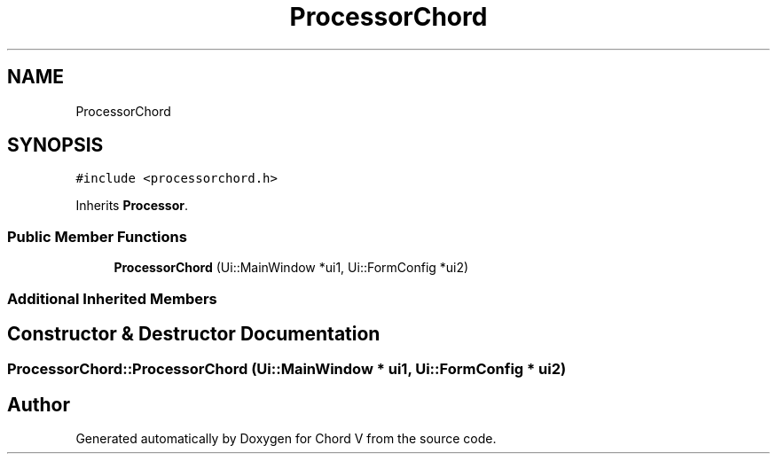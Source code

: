 .TH "ProcessorChord" 3 "Sun Apr 15 2018" "Version 0.1" "Chord V" \" -*- nroff -*-
.ad l
.nh
.SH NAME
ProcessorChord
.SH SYNOPSIS
.br
.PP
.PP
\fC#include <processorchord\&.h>\fP
.PP
Inherits \fBProcessor\fP\&.
.SS "Public Member Functions"

.in +1c
.ti -1c
.RI "\fBProcessorChord\fP (Ui::MainWindow *ui1, Ui::FormConfig *ui2)"
.br
.in -1c
.SS "Additional Inherited Members"
.SH "Constructor & Destructor Documentation"
.PP 
.SS "ProcessorChord::ProcessorChord (Ui::MainWindow * ui1, Ui::FormConfig * ui2)"


.SH "Author"
.PP 
Generated automatically by Doxygen for Chord V from the source code\&.
